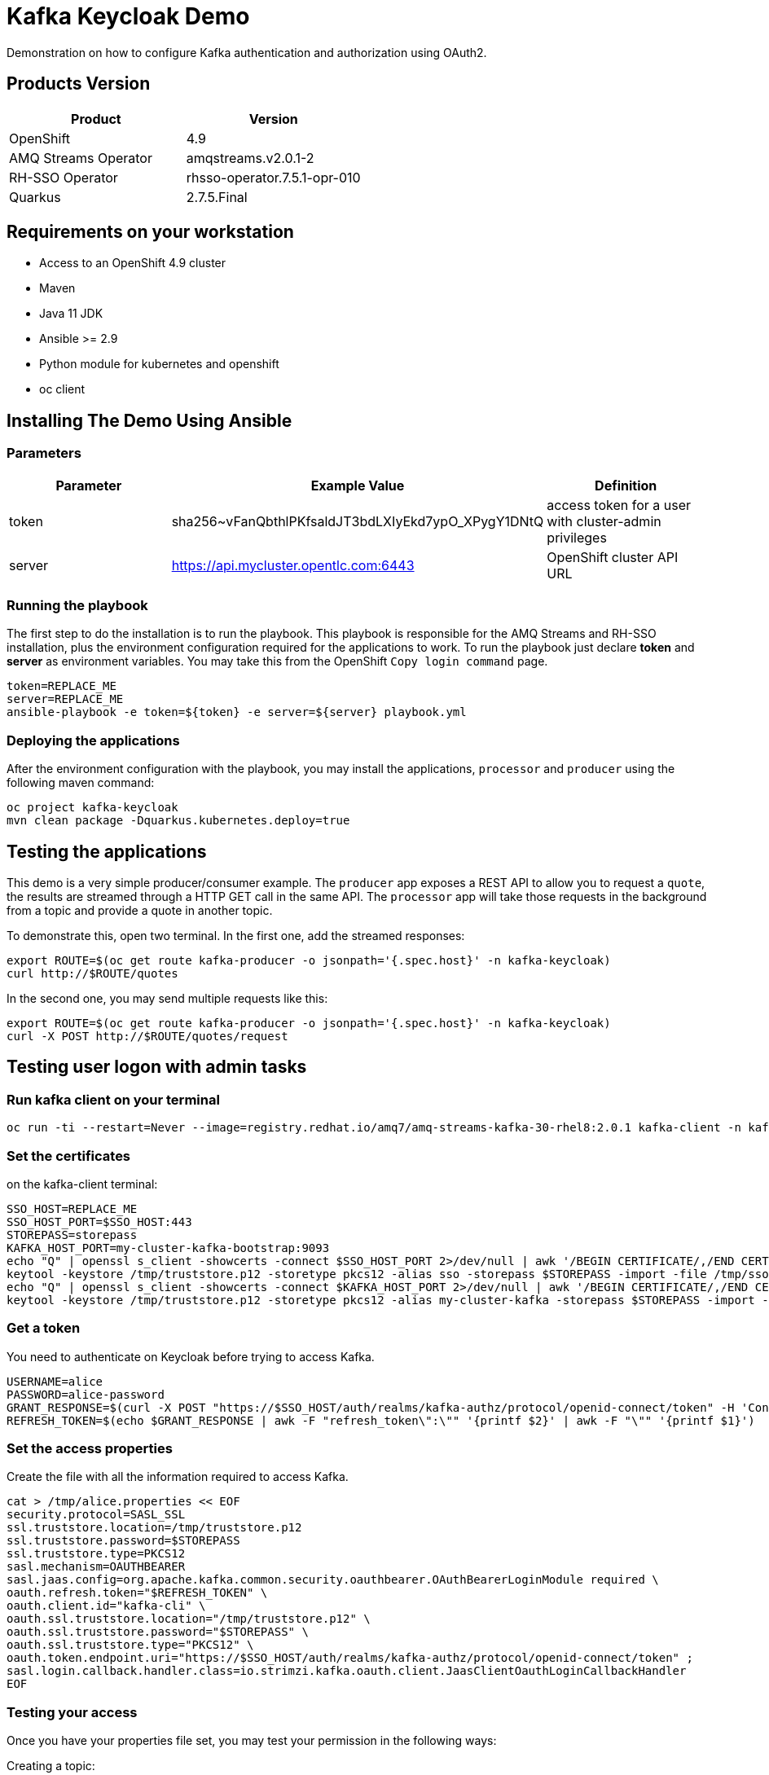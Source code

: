 = Kafka Keycloak Demo

Demonstration on how to configure Kafka authentication and authorization using OAuth2.

== Products Version

[options="header"]
|=======================
| Product | Version
| OpenShift             | 4.9
| AMQ Streams Operator  | amqstreams.v2.0.1-2
| RH-SSO Operator       | rhsso-operator.7.5.1-opr-010
| Quarkus               | 2.7.5.Final
|=======================

== Requirements on your workstation

* Access to an OpenShift 4.9 cluster
* Maven
* Java 11 JDK
* Ansible >= 2.9
* Python module for kubernetes and openshift
* oc client

== Installing The Demo Using Ansible

=== Parameters

[options="header"]
|=======================
| Parameter | Example Value                                      | Definition
| token     | sha256~vFanQbthlPKfsaldJT3bdLXIyEkd7ypO_XPygY1DNtQ | access token for a user with cluster-admin privileges
| server    | https://api.mycluster.opentlc.com:6443             | OpenShift cluster API URL
|=======================

=== Running the playbook

The first step to do the installation is to run the playbook. This playbook is responsible for the AMQ Streams and RH-SSO installation,
plus the environment configuration required for the applications to work. To run the playbook just declare *token* and *server* as environment variables.
You may take this from the OpenShift `Copy login command` page.

    token=REPLACE_ME
    server=REPLACE_ME
    ansible-playbook -e token=${token} -e server=${server} playbook.yml

=== Deploying the applications

After the environment configuration with the playbook, you may install the applications, `processor` and `producer` using the following maven command:

    oc project kafka-keycloak
    mvn clean package -Dquarkus.kubernetes.deploy=true

== Testing the applications

This demo is a very simple producer/consumer example. The `producer` app exposes a REST API to allow you to request a `quote`, the results are streamed through a HTTP GET
call in the same API. The `processor` app will take those requests in the background from a topic and provide a quote in another topic.

To demonstrate this, open two terminal. In the first one, add the streamed responses:

    export ROUTE=$(oc get route kafka-producer -o jsonpath='{.spec.host}' -n kafka-keycloak)
    curl http://$ROUTE/quotes

In the second one, you may send multiple requests like this:

    export ROUTE=$(oc get route kafka-producer -o jsonpath='{.spec.host}' -n kafka-keycloak)
    curl -X POST http://$ROUTE/quotes/request

== Testing user logon with admin tasks

=== Run kafka client on your terminal

  oc run -ti --restart=Never --image=registry.redhat.io/amq7/amq-streams-kafka-30-rhel8:2.0.1 kafka-client -n kafka-keycloak -- /bin/sh


=== Set the certificates

on the kafka-client terminal:

    SSO_HOST=REPLACE_ME
    SSO_HOST_PORT=$SSO_HOST:443
    STOREPASS=storepass
    KAFKA_HOST_PORT=my-cluster-kafka-bootstrap:9093
    echo "Q" | openssl s_client -showcerts -connect $SSO_HOST_PORT 2>/dev/null | awk '/BEGIN CERTIFICATE/,/END CERTIFICATE/ { print $0 } ' > /tmp/sso.crt
    keytool -keystore /tmp/truststore.p12 -storetype pkcs12 -alias sso -storepass $STOREPASS -import -file /tmp/sso.crt -noprompt
    echo "Q" | openssl s_client -showcerts -connect $KAFKA_HOST_PORT 2>/dev/null | awk '/BEGIN CERTIFICATE/,/END CERTIFICATE/ { print $0 } ' > /tmp/my-cluster-kafka.crt
    keytool -keystore /tmp/truststore.p12 -storetype pkcs12 -alias my-cluster-kafka -storepass $STOREPASS -import -file /tmp/my-cluster-kafka.crt -noprompt

=== Get a token

You need to authenticate on Keycloak before trying to access Kafka.

    USERNAME=alice
    PASSWORD=alice-password
    GRANT_RESPONSE=$(curl -X POST "https://$SSO_HOST/auth/realms/kafka-authz/protocol/openid-connect/token" -H 'Content-Type: application/x-www-form-urlencoded' -d "grant_type=password&username=$USERNAME&password=$PASSWORD&client_id=kafka-cli&scope=offline_access" -s -k)
    REFRESH_TOKEN=$(echo $GRANT_RESPONSE | awk -F "refresh_token\":\"" '{printf $2}' | awk -F "\"" '{printf $1}')

=== Set the access properties

Create the file with all the information required to access Kafka.

    cat > /tmp/alice.properties << EOF
    security.protocol=SASL_SSL
    ssl.truststore.location=/tmp/truststore.p12
    ssl.truststore.password=$STOREPASS
    ssl.truststore.type=PKCS12
    sasl.mechanism=OAUTHBEARER
    sasl.jaas.config=org.apache.kafka.common.security.oauthbearer.OAuthBearerLoginModule required \
    oauth.refresh.token="$REFRESH_TOKEN" \
    oauth.client.id="kafka-cli" \
    oauth.ssl.truststore.location="/tmp/truststore.p12" \
    oauth.ssl.truststore.password="$STOREPASS" \
    oauth.ssl.truststore.type="PKCS12" \
    oauth.token.endpoint.uri="https://$SSO_HOST/auth/realms/kafka-authz/protocol/openid-connect/token" ;
    sasl.login.callback.handler.class=io.strimzi.kafka.oauth.client.JaasClientOauthLoginCallbackHandler
    EOF

=== Testing your access

Once you have your properties file set, you may test your permission in the following ways:

Creating a topic:

      bin/kafka-topics.sh --bootstrap-server my-cluster-kafka-bootstrap:9093 --command-config /tmp/alice.properties --topic x_messages --create --replication-factor 1 --partitions 1

Listing available topics:

      bin/kafka-topics.sh --bootstrap-server my-cluster-kafka-bootstrap:9093 --command-config /tmp/alice.properties --list

== User federation with LDAP

      
